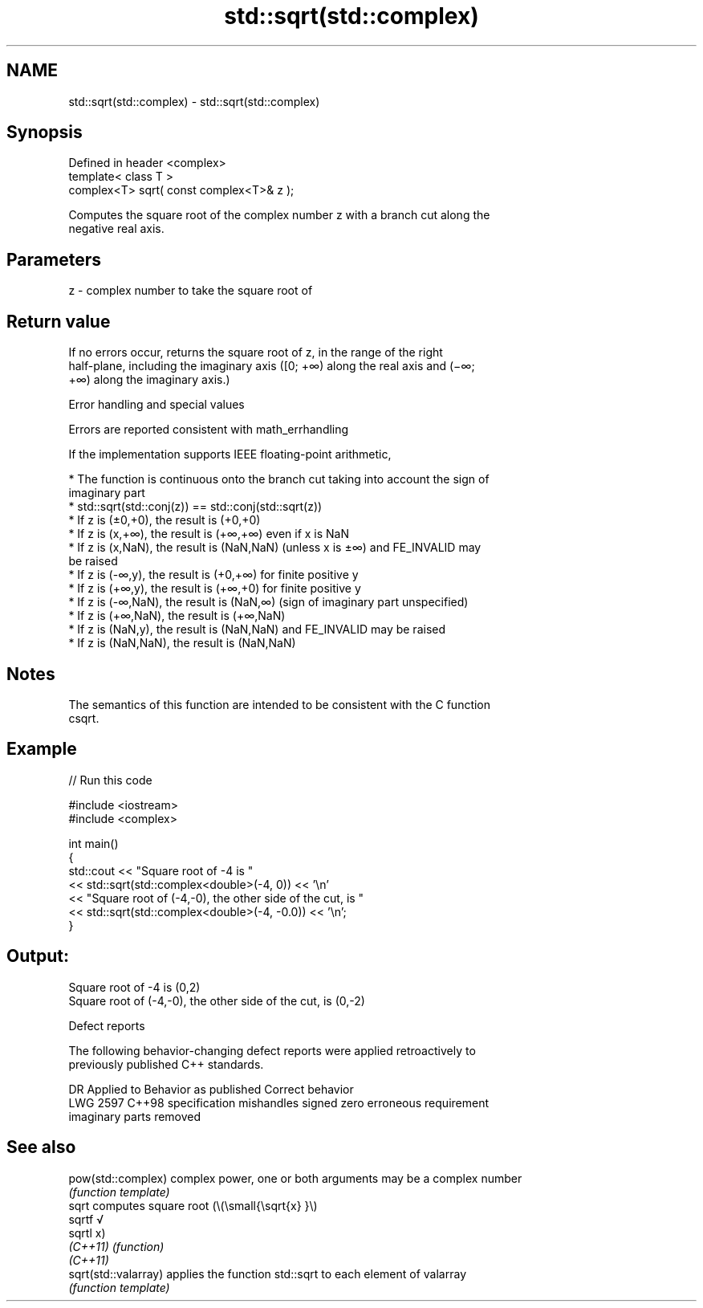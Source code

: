 .TH std::sqrt(std::complex) 3 "2022.07.31" "http://cppreference.com" "C++ Standard Libary"
.SH NAME
std::sqrt(std::complex) \- std::sqrt(std::complex)

.SH Synopsis
   Defined in header <complex>
   template< class T >
   complex<T> sqrt( const complex<T>& z );

   Computes the square root of the complex number z with a branch cut along the
   negative real axis.

.SH Parameters

   z - complex number to take the square root of

.SH Return value

   If no errors occur, returns the square root of z, in the range of the right
   half-plane, including the imaginary axis ([0; +∞) along the real axis and (−∞;
   +∞) along the imaginary axis.)

  Error handling and special values

   Errors are reported consistent with math_errhandling

   If the implementation supports IEEE floating-point arithmetic,

     * The function is continuous onto the branch cut taking into account the sign of
       imaginary part
     * std::sqrt(std::conj(z)) == std::conj(std::sqrt(z))
     * If z is (±0,+0), the result is (+0,+0)
     * If z is (x,+∞), the result is (+∞,+∞) even if x is NaN
     * If z is (x,NaN), the result is (NaN,NaN) (unless x is ±∞) and FE_INVALID may
       be raised
     * If z is (-∞,y), the result is (+0,+∞) for finite positive y
     * If z is (+∞,y), the result is (+∞,+0) for finite positive y
     * If z is (-∞,NaN), the result is (NaN,∞) (sign of imaginary part unspecified)
     * If z is (+∞,NaN), the result is (+∞,NaN)
     * If z is (NaN,y), the result is (NaN,NaN) and FE_INVALID may be raised
     * If z is (NaN,NaN), the result is (NaN,NaN)

.SH Notes

   The semantics of this function are intended to be consistent with the C function
   csqrt.

.SH Example


// Run this code

 #include <iostream>
 #include <complex>

 int main()
 {
     std::cout << "Square root of -4 is "
               << std::sqrt(std::complex<double>(-4, 0)) << '\\n'
               << "Square root of (-4,-0), the other side of the cut, is "
               << std::sqrt(std::complex<double>(-4, -0.0)) << '\\n';
 }

.SH Output:

 Square root of -4 is (0,2)
 Square root of (-4,-0), the other side of the cut, is (0,-2)

  Defect reports

   The following behavior-changing defect reports were applied retroactively to
   previously published C++ standards.

      DR    Applied to           Behavior as published              Correct behavior
   LWG 2597 C++98      specification mishandles signed zero       erroneous requirement
                       imaginary parts                            removed

.SH See also

   pow(std::complex)   complex power, one or both arguments may be a complex number
                       \fI(function template)\fP
   sqrt                computes square root (\\(\\small{\\sqrt{x} }\\)
   sqrtf               √
   sqrtl               x)
   \fI(C++11)\fP             \fI(function)\fP
   \fI(C++11)\fP
   sqrt(std::valarray) applies the function std::sqrt to each element of valarray
                       \fI(function template)\fP
